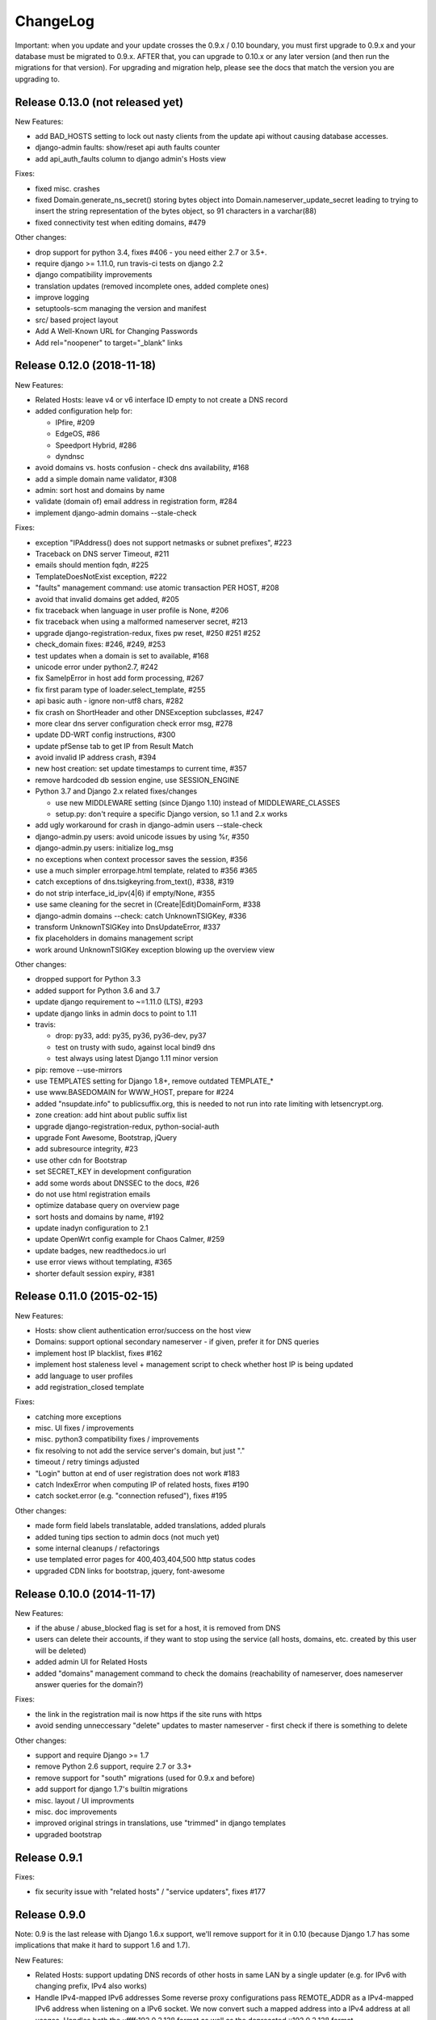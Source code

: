 ChangeLog
=========

Important: when you update and your update crosses the 0.9.x / 0.10 boundary,
you must first upgrade to 0.9.x and your database must be migrated to 0.9.x.
AFTER that, you can upgrade to 0.10.x or any later version (and then run the
migrations for that version). For upgrading and migration help, please see
the docs that match the version you are upgrading to.


Release 0.13.0 (not released yet)
---------------------------------

New Features:

- add BAD_HOSTS setting to lock out nasty clients from the update api
  without causing database accesses.
- django-admin faults: show/reset api auth faults counter
- add api_auth_faults column to django admin's Hosts view

Fixes:

- fixed misc. crashes
- fixed Domain.generate_ns_secret() storing bytes object into Domain.nameserver_update_secret leading to trying to insert the string representation of the bytes object, so 91 characters in a varchar(88)
- fixed connectivity test when editing domains, #479

Other changes:

- drop support for python 3.4, fixes #406 - you need either 2.7 or 3.5+.
- require django >= 1.11.0, run travis-ci tests on django 2.2
- django compatibility improvements
- translation updates (removed incomplete ones, added complete ones)
- improve logging
- setuptools-scm managing the version and manifest
- src/ based project layout
- Add A Well-Known URL for Changing Passwords
- Add rel="noopener" to target="_blank" links


Release 0.12.0 (2018-11-18)
---------------------------

New Features:

* Related Hosts: leave v4 or v6 interface ID empty to not create a DNS record
* added configuration help for:

  - IPfire, #209
  - EdgeOS, #86
  - Speedport Hybrid, #286
  - dyndnsc
* avoid domains vs. hosts confusion - check dns availability, #168
* add a simple domain name validator, #308
* admin: sort host and domains by name
* validate (domain of) email address in registration form, #284
* implement django-admin domains --stale-check


Fixes:

* exception "IPAddress() does not support netmasks or subnet prefixes", #223
* Traceback on DNS server Timeout, #211
* emails should mention fqdn, #225
* TemplateDoesNotExist exception, #222
* "faults" management command: use atomic transaction PER HOST, #208
* avoid that invalid domains get added, #205
* fix traceback when language in user profile is None, #206
* fix traceback when using a malformed nameserver secret, #213
* upgrade django-registration-redux, fixes pw reset, #250 #251 #252
* check_domain fixes: #246, #249, #253
* test updates when a domain is set to available, #168
* unicode error under python2.7, #242
* fix SameIpError in host add form processing, #267
* fix first param type of loader.select_template, #255
* api basic auth - ignore non-utf8 chars, #282
* fix crash on ShortHeader and other DNSException subclasses, #247
* more clear dns server configuration check error msg, #278
* update DD-WRT config instructions, #300
* update pfSense tab to get IP from Result Match
* avoid invalid IP address crash, #394
* new host creation: set update timestamps to current time, #357
* remove hardcoded db session engine, use SESSION_ENGINE
* Python 3.7 and Django 2.x related fixes/changes

  - use new MIDDLEWARE setting (since Django 1.10) instead of MIDDLEWARE_CLASSES
  - setup.py: don't require a specific Django version, so 1.1 and 2.x works
* add ugly workaround for crash in django-admin users --stale-check
* django-admin.py users: avoid unicode issues by using %r, #350
* django-admin.py users: initialize log_msg
* no exceptions when context processor saves the session, #356
* use a much simpler errorpage.html template, related to #356 #365
* catch exceptions of dns.tsigkeyring.from_text(), #338, #319
* do not strip interface_id_ipv(4|6) if empty/None, #355
* use same cleaning for the secret in (Create|Edit)DomainForm, #338
* django-admin domains --check: catch UnknownTSIGKey, #336
* transform UnknownTSIGKey into DnsUpdateError, #337
* fix placeholders in domains management script
* work around UnknownTSIGKey exception blowing up the overview view


Other changes:

* dropped support for Python 3.3
* added support for Python 3.6 and 3.7
* update django requirement to ~=1.11.0 (LTS), #293
* update django links in admin docs to point to 1.11
* travis:

  - drop: py33, add: py35, py36, py36-dev, py37
  - test on trusty with sudo, against local bind9 dns
  - test always using latest Django 1.11 minor version
* pip: remove --use-mirrors
* use TEMPLATES setting for Django 1.8+, remove outdated TEMPLATE_*
* use www.BASEDOMAIN for WWW_HOST, prepare for #224
* added "nsupdate.info" to publicsuffix.org,
  this is needed to not run into rate limiting with letsencrypt.org.
* zone creation: add hint about public suffix list
* upgrade django-registration-redux, python-social-auth
* upgrade Font Awesome, Bootstrap, jQuery
* add subresource integrity, #23
* use other cdn for Bootstrap
* set SECRET_KEY in development configuration
* add some words about DNSSEC to the docs, #26
* do not use html registration emails
* optimize database query on overview page
* sort hosts and domains by name, #192
* update inadyn configuration to 2.1
* update OpenWrt config example for Chaos Calmer, #259
* update badges, new readthedocs.io url
* use error views without templating, #365
* shorter default session expiry, #381


Release 0.11.0 (2015-02-15)
---------------------------

New Features:

* Hosts: show client authentication error/success on the host view
* Domains: support optional secondary nameserver - if given, prefer it for
  DNS queries
* implement host IP blacklist, fixes #162
* implement host staleness level + management script to check whether host IP
  is being updated
* add language to user profiles
* add registration_closed template

Fixes:

* catching more exceptions
* misc. UI fixes / improvements
* misc. python3 compatibility fixes / improvements
* fix resolving to not add the service server's domain, but just "."
* timeout / retry timings adjusted
* "Login" button at end of user registration does not work #183
* catch IndexError when computing IP of related hosts, fixes #190
* catch socket.error (e.g. "connection refused"), fixes #195

Other changes:

* made form field labels translatable, added translations, added plurals
* added tuning tips section to admin docs (not much yet)
* some internal cleanups / refactorings
* use templated error pages for 400,403,404,500 http status codes
* upgraded CDN links for bootstrap, jquery, font-awesome


Release 0.10.0 (2014-11-17)
---------------------------

New Features:

* if the abuse / abuse_blocked flag is set for a host, it is removed from DNS
* users can delete their accounts, if they want to stop using the service
  (all hosts, domains, etc. created by this user will be deleted)
* added admin UI for Related Hosts
* added "domains" management command to check the domains (reachability of
  nameserver, does nameserver answer queries for the domain?)

Fixes:

* the link in the registration mail is now https if the site runs with https
* avoid sending unneccessary "delete" updates to master nameserver - first
  check if there is something to delete

Other changes:

* support and require Django >= 1.7
* remove Python 2.6 support, require 2.7 or 3.3+
* remove support for "south" migrations (used for 0.9.x and before)
* add support for django 1.7's builtin migrations
* misc. layout / UI improvments
* misc. doc improvements
* improved original strings in translations, use "trimmed" in django templates
* upgraded bootstrap


Release 0.9.1
-------------

Fixes:

* fix security issue with "related hosts" / "service updaters", fixes #177


Release 0.9.0
-------------

Note: 0.9 is the last release with Django 1.6.x support, we'll remove support
for it in 0.10 (because Django 1.7 has some implications that make it hard to
support 1.6 and 1.7).

New Features:

* Related Hosts: support updating DNS records of other hosts in same LAN by
  a single updater (e.g. for IPv6 with changing prefix, IPv4 also works)
* Handle IPv4-mapped IPv6 addresses
  Some reverse proxy configurations pass REMOTE_ADDR as a IPv4-mapped IPv6
  address when listening on a IPv6 socket.
  We now convert such a mapped address into a IPv4 address at all usages.
  Handles both the ::ffff:192.0.2.128 format as well as the deprecated
  ::192.0.2.128 format.
* add "inadyn" dyndns updater to configuration help

Fixes:

* catch Timeout exceptions

Other changes:

* updated / added some translations


Release 0.8.0
-------------

Note: 0.8 is the last release with Django 1.5.x support, we'll remove support
for it in 0.9. Django 1.5 is also EOLed from Django Project, so upgrade your
Django soon.

New Features:

* redesigned UI:

  * unify hosts and domains overview into 1 view
  * move forms to add hosts/domains to own views
  * move reverse DNS display to home view
  * removed some superfluous links and formatting
* host view: give more feedback about client/server results on the web UI,
  so a user can see why updates are not working (even if some stupid update
  client does not tell him).
  But please note: if you fail to configure your credentials correctly in your
  update client, we can NOT show that there as we need them to load your host
  record from the database (and to know it is really YOU who is talking to us).
* add OpenWRT configuration help
* add search field to Host and Domain admin

Fixes:

* fixed Python 3 incompatibility of Basic Auth code (issue #172)
* fix security issue: abuse_blocked flag could be worked around by abuser
* refactored internal api so host/zone boundary is not lost and does not need
  to be discovered (we KNOW it) - fixes issues #122 and #138.
* fixed tests so they behave on travis-ci
* fix unhandled PeerBadTime exception

Other changes:

* form field help texts are translatable now
* admin views: added "created", removed "created_by" filter (does not scale)


Release 0.7.0
-------------

Important notes:

* WE_HAVE_SSL configuration setting name was changed to WE_HAVE_TLS.
  Please update your configuration, if you use it.
* Django 1.6.x required now, if you want to use 1.5.x: see setup.py

New Features:

* i18n support (uses preferred language from UI or browser)
* fr/de/it translations added
* translations are on transifex, you can help there!
  https://www.transifex.com/projects/p/nsupdateinfo/
* add m0n0wall configuration help
* add pfSense configuration help
* implemented host delete API at /nic/delete to remove A or AAAA record in DNS
  (very similar to the dyndns2 update api, which does not offer this)
* host delete functionality on web UI
* custom templates (for legalese, site-specific notes, etc. - see docs for
  details)
* abuse / abuse blocked flags + script support (see docs)
* notification by email if host gets flagged as abusive
* show example zone file for bind9 after adding a new domain
* better display in the admin
* enabled Django's clickjacking protection middleware in settings

Fixes:

* fix some status 500 errors / unhandled exceptions:

  * when domain does not exist
  * on profile view when not logged in
  * DnsUpdateError (e.g. SERVFAIL)
  * NoNameservers exception
  * UnknownTSIGKey exception
  * "Network is unreachable" error
  * empty ?myip=
  * invalid ip address strings in updates (now: "dnserr")

* fix html validation errors
* fix login url generation in activation_complete template, issue #139
* switch off recursion when querying master dns, issue #142
* fix --reset-available cmdline option processing
* updated dd-wrt configuration with verified settings

Other changes:

* also support Python >= 3.3 (experimental, please give feedback)
* improve looks, UI / UX
* improve docs, sample configs
* remove requirements from setup.py that were only for development
* removed view for legalese (please solve locally, according to your law -
  you can use custom templates for this)
* added some ugly logos (if you can do better ones, please help)
  https://github.com/nsupdate-info/nsupdate.info/issues/78
* replaced "SSL" by "TLS" everywhere.      
  SSL is the old/outdated name. Since 1999, it's called TLS.
* updated to latest versions on CDN: jquery, bootstrap, font-awesome


Release 0.6.0
-------------

Important notes:

* importing from nsupdate.settings does not work any more (nor
  does the nsupdate.local_settings hack work any more).
  in your local_settings.py, please do your imports like this::

      from nsupdate.settings.dev import *   # for development
      # alternatively:
      from nsupdate.settings.prod import *  # for production
      # after that, override whatever you need to override.

* if you run Django 1.6.x, you manually need to apply a patch for
  django-registration (until that package is fixed for django 1.6
  compatibility), see the django-registration-dj16-fix.diff in the toplevel
  directory of the repo.

New Features:

* browser/javascript-based update client (the URL you need is shown in the
  "browser" help panel after you add a host or generate a new secret).

Other changes:

* cleaned up how settings work, improved docs about a sane settings setup
* document postgreSQL setup
* also support Python 2.6.x
* also support Django 1.6.x
* for debugging, added django-debug-toolbar


Release 0.5.0
-------------

Important note (only for upgrades):

There is an issue if you use "south" and the "sqlite" database - it can't
add BooleanFields and set the default values correctly when using "migrate".

As we added some critical fields, you need to use these commands immediately
after running "django-admin.py migrate" to make sure their initial values are
correct::

    # all hosts will be available, no host will have abuse flags set:
    django-admin.py faults --reset-available --reset-abuse --reset-abuse-blocked

Fixes:

* use python-social-auth exception middleware to catch exceptions
* status view is for logged-in users only (it was removed from navigation,
  but still accessible by URL in previous releases)
* fix session cookie behaviour to be more private for not-logged-in users

New Features:

* "update other services" feature (act as dyndns2 client to update 3rd party
  services when we receive an update)
* added per-host fault counters for update client and dns server
* abuse handling (for clients triggering too many faults) using the "faults"
  management command
* abuse-blocked / abuse / unavailable counts on status view
* notfqdn and abuse dyndns2 api result codes supported
* show reverse DNS of current IPs (only on host overview)
* customizable footer (use a custom base_footer.html template)

Other changes:

* use sane field lengths in the DB
* more help texts, more hints, better docs
* workflow for adding a domain is now similar to adding a host
* improved user interface
* use travis-ci and coveralls services for the project
* updated bootstrap to 3.0.2 (from cdn)


Release 0.4.0
-------------

Fixes:

* fix api return value (no "noauth", just "badauth")
* fix invalid /detectip/None URL for fresh session
* make IP detection on the web UI a bit more reliable
* fix KeyErrors in logging (at least for default format)


New Features:

* use REMOTE_ADDR for one of the 2 IP detections
* add a warning on the UI if the user has no javascript enabled
* use real session cookies by default (that get cleared on browser close)
* support "keep me logged in" if user wants a permanent 14d cookie
* use html5 autofocus to put cursor into the right input field
* python manage.py testuser to reinitialize test user (see docs)


Other changes:

* document clearsessions usage
* more tests


Release 0.3.0
-------------

* Fixes security issue
  https://github.com/nsupdate-info/nsupdate.info/issues/81
* improved logging levels, added log output at some places
* dnserr dyndns2 result supported
* more safe bind9 configuration example
* support for single-host update secrets
* make dnstools unit tests work everywhere
* remove beta from version number (but keep general beta state in pypi
  classifier)


Release 0.2.0b0
---------------
First release on PyPi.
